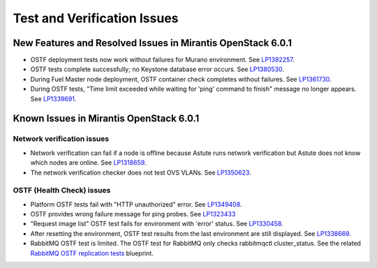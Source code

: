
.. _test-rn:

Test and Verification Issues
============================

New Features and Resolved Issues in Mirantis OpenStack 6.0.1
------------------------------------------------------------

* OSTF deployment tests now work without failures
  for Murano environment.
  See `LP1392257 <https://bugs.launchpad.net/fuel/+bug/1392257>`_.

* OSTF tests complete successfully; no Keystone database error occurs.
  See `LP1380530 <https://bugs.launchpad.net/fuel/+bug/1380530>`_.

* During Fuel Master node deployment, OSTF
  container check completes without failures.
  See `LP1361730 <https://bugs.launchpad.net/fuel/+bug/1361730>`_.

* During OSTF tests, "Time limit exceeded while waiting
  for 'ping' command to finish" message no longer appears.
  See `LP1339691 <https://bugs.launchpad.net/bugs/1339691>`_.


Known Issues in Mirantis OpenStack 6.0.1
----------------------------------------

Network verification issues
+++++++++++++++++++++++++++

* Network verification can fail if a node is offline
  because Astute runs network verification
  but Astute does not know which nodes are online.
  See `LP1318659 <https://bugs.launchpad.net/fuel/+bug/1318659>`_.

* The network verification checker does not test OVS VLANs.
  See `LP1350623 <https://bugs.launchpad.net/bugs/1350623>`_.

OSTF (Health Check) issues
++++++++++++++++++++++++++

* Platform OSTF tests fail with "HTTP unauthorized" error.
  See `LP1349408 <https://bugs.launchpad.net/bugs/1349408>`_.

* OSTF provides wrong failure message for ping probes.
  See `LP1323433 <https://bugs.launchpad.net/bugs/1323433>`_

* "Request image list" OSTF test fails for environment with 'error' status.
  See `LP1330458 <https://bugs.launchpad.net/bugs/1330458>`_.

* After resetting the environment, OSTF test results from the last
  environment are still displayed.
  See `LP1338669 <https://bugs.launchpad.net/bugs/1338669>`_.

* RabbitMQ OSTF test is limited.
  The OSTF test for RabbitMQ only checks rabbitmqctl
  cluster_status. See the related
  `RabbitMQ OSTF replication tests <https://blueprints.launchpad.net/fuel/+spec/ostf-rabbit-replication-tests>`_ blueprint.

